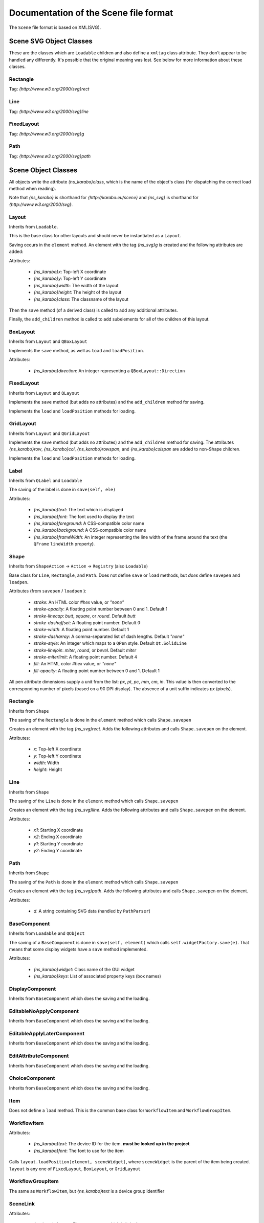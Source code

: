 Documentation of the Scene file format
++++++++++++++++++++++++++++++++++++++

The ``Scene`` file format is based on XML(SVG).


Scene SVG Object Classes
------------------------

These are the classes which are ``Loadable`` children and also define a
``xmltag`` class attribute. They don't appear to be handled any differently.
It's possible that the original meaning was lost. See below for more
information about these classes.

Rectangle
=========

Tag: `{http://www.w3.org/2000/svg}rect`

Line
====

Tag: `{http://www.w3.org/2000/svg}line`

FixedLayout
===========

Tag: `{http://www.w3.org/2000/svg}g`

Path
====

Tag: `{http://www.w3.org/2000/svg}path`


Scene Object Classes
--------------------

All objects write the attribute `{ns_karabo}class`, which is the name of
the object's class (for dispatching the correct load method when reading).

Note that `{ns_karabo}` is shorthand for `{http://karabo.eu/scene}` and
`{ns_svg}` is shorthand for `{http://www.w3.org/2000/svg}`.

Layout
======

Inherits from ``Loadable``.

This is the base class for other layouts and should never be instantiated
as a ``Layout``.

Saving occurs in the ``element`` method. An element with the tag `{ns_svg}g`
is created and the following attributes are added:

Attributes:

 - `{ns_karabo}x`: Top-left X coordinate
 - `{ns_karabo}y`: Top-left Y coordinate
 - `{ns_karabo}width`: The width of the layout
 - `{ns_karabo}height`: The height of the layout
 - `{ns_karabo}class`: The classname of the layout

Then the ``save`` method (of a derived class) is called to add any additional
attributes.

Finally, the ``add_children`` method is called to add subelements for all of
the children of this layout.

BoxLayout
=========

Inherits from ``Layout`` and ``QBoxLayout``

Implements the ``save`` method, as well as ``load`` and ``loadPosition``.

Attributes:

 - `{ns_karabo}direction`: An integer representing a ``QBoxLayout::Direction``

FixedLayout
===========

Inherits from ``Layout`` and ``QLayout``

Implements the ``save`` method (but adds no attributes) and the ``add_children``
method for saving.

Implements the ``load`` and ``loadPosition`` methods for loading.

GridLayout
==========

Inherits from ``Layout`` and ``QGridLayout``

Implements the ``save`` method (but adds no attributes) and the ``add_children``
method for saving. The attributes `{ns_karabo}row`, `{ns_karabo}col`,
`{ns_karabo}rowspan`, and `{ns_karabo}colspan` are added to non-Shape children.

Implements the ``load`` and ``loadPosition`` methods for loading.

Label
=====

Inherits from ``QLabel`` and ``Loadable``

The saving of the label is done in ``save(self, ele)``

Attributes:

 - `{ns_karabo}text`: The text which is displayed
 - `{ns_karabo}font`: The font used to display the text
 - `{ns_karabo}foreground`: A CSS-compatible color name
 - `{ns_karabo}background`: A CSS-compatible color name
 - `{ns_karabo}frameWidth`: An integer representing the line width of the frame
   around the text (the ``QFrame`` ``lineWidth`` property).

Shape
=====

Inherits from ``ShapeAction`` -> ``Action`` -> ``Registry`` (also ``Loadable``)

Base class for ``Line``, ``Rectangle``, and ``Path``. Does not define ``save``
or ``load`` methods, but *does* define ``savepen`` and ``loadpen``.

Attributes (from ``savepen`` / ``loadpen`` ):

 - `stroke`: An HTML color `#hex` value, or `"none"`
 - `stroke-opacity`: A floating point number between 0 and 1. Default 1
 - `stroke-linecap`: `butt`, `square`, or `round`. Default `butt`
 - `stroke-dashoffset`: A floating point number. Default 0
 - `stroke-width`: A floating point number. Default 1
 - `stroke-dasharray`: A comma-separated list of dash lengths. Default `"none"`
 - `stroke-style`: An integer which maps to a ``QPen`` style. Default
   ``Qt.SolidLine``
 - `stroke-linejoin`: `miter`, `round`, or `bevel`. Default `miter`
 - `stroke-miterlimit`: A floating point number. Default 4
 - `fill`: An HTML color `#hex` value, or `"none"`
 - `fill-opacity`: A floating point number between 0 and 1. Default 1

All pen attribute dimensions supply a unit from the list:
`px`, `pt`, `pc`, `mm`, `cm`, `in`. This value is then converted to the
corresponding number of pixels (based on a 90 DPI display). The absence of a
unit suffix indicates `px` (pixels).

Rectangle
=========

Inherits from ``Shape``

The saving of the ``Rectangle`` is done in the ``element`` method which calls
``Shape.savepen``

Creates an element with the tag `{ns_svg}rect`. Adds the following
attributes and calls ``Shape.savepen`` on the element.

Attributes:

 - `x`: Top-left X coordinate
 - `y`: Top-left Y coordinate
 - `width`: Width
 - `height`: Height

Line
====

Inherits from ``Shape``

The saving of the ``Line`` is done in the ``element`` method which calls
``Shape.savepen``

Creates an element with the tag `{ns_svg}line`. Adds the following
attributes and calls ``Shape.savepen`` on the element.

Attributes:

 - `x1`: Starting X coordinate
 - `x2`: Ending X coordinate
 - `y1`: Starting Y coordinate
 - `y2`: Ending Y coordinate

Path
====

Inherits from ``Shape``

The saving of the ``Path`` is done in the ``element`` method which calls
``Shape.savepen``

Creates an element with the tag `{ns_svg}path`. Adds the following
attributes and calls ``Shape.savepen`` on the element.

Attributes:

 - `d`: A string containing SVG data (handled by ``PathParser``)

BaseComponent
=============

Inherits from ``Loadable`` and ``QObject``

The saving of a ``BaseComponent`` is done in ``save(self, element)`` which
calls ``self.widgetFactory.save(e)``. That means that some display widgets have
a ``save`` method implemented.

Attributes:

 - `{ns_karabo}widget`: Class name of the GUI widget
 - `{ns_karabo}keys`: List of associated property keys (box names)

DisplayComponent
================

Inherits from ``BaseComponent`` which does the saving and the loading.

EditableNoApplyComponent
========================

Inherits from ``BaseComponent`` which does the saving and the loading.

EditableApplyLaterComponent
===========================

Inherits from ``BaseComponent`` which does the saving and the loading.

EditAttributeComponent
======================

Inherits from ``BaseComponent`` which does the saving and the loading.

ChoiceComponent
===============

Inherits from ``BaseComponent`` which does the saving and the loading.

Item
====

Does not define a ``load`` method. This is the common base class for
``WorkflowItem`` and ``WorkflowGroupItem``.

WorkflowItem
============

Attributes:

 - `{ns_karabo}text`: The device ID for the item.
   **must be looked up in the project**
 - `{ns_karabo}font`: The font to use for the item

Calls ``layout.loadPosition(element, sceneWidget)``, where ``sceneWidget`` is
the parent of the item being created. ``layout`` is any one of
``FixedLayout``, ``BoxLayout``, or ``GridLayout``

WorkflowGroupItem
=================

The same as ``WorkflowItem``, but `{ns_karabo}text` is a device group identifier

SceneLink
=========

Attributes:

 - `{ns_karabo}target`: The scene name which is linked to.

Calls ``layout.loadPosition(element, sceneWidget)``, where ``sceneWidget`` is
the parent of the item being created.


Widget Object Classes (DisplayWidget, EditableWidget, VacuumWidget)
-------------------------------------------------------------------

These widgets are also saved to ``Scene`` files.

EditableCheckBox
================

Inherits from ``EditableWidget``

Alias: `Toggle Field`

No ``save`` or ``load`` methods.

EditableChoiceElement
=====================

Inherits from ``EditableWidget``

Alias: `Choice Element`

No ``save`` or ``load`` methods.

EditableComboBox
================

Inherits from ``EditableWidget``

Alias: `Selection Field`

No ``save`` or ``load`` methods.

SingleBit
=========

Inherits from ``EditableWidget``

Alias: `Single Bit`

Attributes:

 - `{ns_karabo}bit`: An integer denoting a bit index

EditableLineEdit
================

Inherits from ``EditableWidget``

Alias: `Text Field`

No ``save`` or ``load`` methods.

EditableDirectory
=================

Inherits from ``EditableWidget``

Alias: `Directory`

No ``save`` or ``load`` methods.

EditableFileOut
===============

Inherits from ``EditableWidget``

Alias: `File Out`

Does not define ``save`` or ``load`` methods.

``EditableFileOut`` and ``DisplayFileOut`` should be combined in one class and
which inherits from ``EditableWidget`` and ``DisplayWidget``.

EditableFileIn
==============

Inherits from ``EditableWidget``

Alias: `File In`

No ``save`` or ``load`` methods.

Slider
======

Inherits from ``QwtWidget`` which is an ``EditableWidget``

Alias: `Slider`

Does not define ``save`` or ``load`` methods.

Knob
====

Inherits from ``QwtWidget`` which is an ``EditableWidget``

Alias: `Knob`

Does not define ``save`` or ``load`` methods.

FloatSpinBox
============

Inherits from ``EditableWidget`` and ``DisplayWidget``

Alias: `Spin Box`

Attributes:

 - `{ns_karabo}step`: A floating point number denoting the widget's step size

EditableSpinBox
===============

Inherits from ``EditableWidget`` and ``DisplayWidget``.

Alias: `Integer Spin Box`

Does not define ``save`` or ``load`` methods.

EditableTableElement
====================

Inherits from ``EditableWidget`` and ``DisplayWidget``.

Alias: 'Table Element`

Attributes:

 - `{ns_karabo}columnSchema`: Schema which defines the table

DisplayTableElement
===================

Inherits from ``EditableTableElement``

Alias: `Display Table Element`

The ``save`` or ``load`` methods are inherited from ``EditableTableElement``

Bitfield
========

Inherits from ``EditableWidget`` and ``DisplayWidget``.

Alias: `Bit Field`

Does not define ``save`` or ``load`` methods.

``self.widget`` is the self defined widget ``BitfieldWidget`` implemented in the
same file.

DoubleLineEdit
==============

Inherits from ``NumberLineEdit`` which inherits from ``EditableWidget`` and
``DisplayWidget``.

Alias: `Float Field`

Does not define ``save`` or ``load`` methods.

IntLineEdit
===========

Inherits from ``NumberLineEdit`` which inherits from ``EditableWidget`` and
``DisplayWidget``.

Alias: `Integer Field`

Does not define ``save`` or ``load`` methods.

EditableList
============

Inherits from ``EditableWidget`` and ``DisplayWidget``

Alias: `List`

No ``save`` or ``load`` methods.


EditableListElement
===================

Inherits from ``EditableWidget`` and ``DisplayWidget``

Alias: `List Element Field`

No ``save`` or ``load`` methods.



DisplayLabel
============

Inherits from ``DisplayWidget``

Alias: `Value Field`

Does not define ``save`` or ``load`` methods.

This widget is used for the current value on device.

Evaluator
=========

Inherits from ``DisplayWidget``

Alias: `Evaluate Expression`

Attributes:

 - `{ns_karabo}expression`: The expression which gets evaluated.

DisplayIconset
==============

Inherits from ``DisplayWidget``

Alias: `Iconset`

Attributes:

 - `{ns_karabo}url`: Filename of the iconset
 - `{ns_karabo}filename`: If `{ns_karabo}url` is not set then this attribute is
   used for the URL

DisplayCheckBox
===============

Inherits from ``DisplayWidget``.

Alias: `Toggle Field`

Does not define ``save`` or ``load`` methods.

XYVector
========

Inherits from ``DisplayWidget``

Alias: `"XY-Plot`

Contains a list of subelements with the tag `{ns_karabo}box`. The attributes
for these elements are defined below:

Attributes:

 - `device`: The device ID
 - `path`: property name and ``curve`` data

Same elements and attributes are saved as in ``XYVector``, ``DisplayTrendline``.

Several vectors of the same size are plotted against each other.

DisplayPlot
===========

Inherits from ``DisplayWidget``

Alias: `Plot`

No ``save`` or ``load`` methods.

**Note**: Adjacent to this code is a ``PlotItem`` class which contains a large
number of ``NameError`` opportunities. It looks like it's not used anywhere in
the Karabo GUI code and might be a good candidate for removal.

XYPlot
======

Inherits from ``DisplayWidget``

Alias: `XY-Plot`

Two values are plotted against each other.

Does not define ``save`` or ``load`` methods, which actually should be changed.

DisplayTrendline
================

Inherits from ``DisplayWidget``

Alias: `Trendline`

Contains a list of subelements with the tag `{ns_karabo}box`. The attributes
for these elements are defined below:

Attributes:

 - `device`: The device ID
 - `path`: property name and ``curve`` data

Same elements and attributes are saved as in ``XYVector``, ``DisplayTrendline``.

A vector is plotted.

DisplayLineEdit
===============

Inherits from ``DisplayWidget``

Alias: `Text Field`

Does not define ``save`` or ``load`` methods.

DisplayStateColor
=================

Inherits from ``DisplayWidget``

Alias: `State Color Field`

Attributes:

 - `{ns_karabo}staticText`; The text shown on the widget

Sub Elements: Use the tag `{ns_karabo}sc` and the data is the name of the state

 - `red`: Color component for red
 - `green`: Color component for green
 - `blue`: Color component for blue
 - `alpha`: Color component for alpha channel

Monitor
=======

Inherits from ``DisplayWidget``

Alias: `Monitor`

Attributes:

 - `filename`: A string containing a file path (*can be absent*)
 - `interval`: A floating point number of seconds

DisplayFileOut
==============

Inherits from ``DisplayWidget``

Alias: `File Out`

No ``save`` or ``load`` methods.

DisplayFileIn
=============

Inherits from ``DisplayWidget``

Alias: `File In`

Does not define ``save`` or `` load`` methods.

``EditableFileIn`` and ``DisplayFileIn`` should be combined in one class and
which inherits from ``EditableWidget`` and ``DisplayWidget``.

DisplayAlignedImage
===================

Inherits from ``DisplayWidget``

Alias: `Aligned Image View`

No ``save`` or ``load`` methods.

DisplayImage
============

Inherits from ``DisplayWidget``

Alias: `Image View`

No ``save`` or ``load`` methods.

SelectionIcons
==============

Inherits from ``Icons`` which inherits from ``DisplayWidget``

Alias: `Icons`

Identical to ``DigitIcons``, except that the child element tags are
`{ns_karabo}option` and `image` is the only valid attribute.

TextIcons
=========

Inherits from ``Icons`` which inherits from ``DisplayWidget``

Alias: `Icons`

Identical to ``DigitIcons``, except that the child element tags are
`{ns_karabo}re` and `image` is the only valid attribute.

DigitIcons
==========

Inherits from ``Icons`` which inherits from ``DisplayWidget``

Alias: `Icons`

An element containing a ``DigitIcons`` instance contains zero or more
subelements with the tag `{ns_karabo}value`. The format of those elements
follows:

Data: The ``value`` attribute of the given ``Item`` (a text label??)

Attributes:

 - `equal`: A string containing the value `true` or `false` (*can be absent*)
 - `image`: A URL for an icon (*can be absent*)

DisplayImageElement
===================

Inherits from ``DisplayWidget``

Alias: `Image Element`

No ``save`` or ``load`` methods.

DisplayDirectory
================

Inherits from ``DisplayWidget``

Alias: `Directory`

No ``save`` or ``load`` methods.

DisplayCommand
==============

Inherits from ``DisplayWidget``

Alias: `Command`

An element containing a ``DisplayCommand`` instance contains zero or more
subelements with the tag `{ns_karabo}action`. The format of those elements
follows:

Data: Empty

Attributes:

 - `key`: A string containing a ``Box`` path
 - `image`: A URL for an icon

DisplayChoiceElement
====================

Inherits from ``DisplayWidget``

Alias: `Choice Element`

No ``save`` or ``load`` methods.

DisplayComboBox
===============

Inherits from ``DisplayWidget``

Alias: `Selection Field`

No ``save`` or ``load`` methods.



MembranePumpWidget
==================

Inherits from ``VacuumWidget``

Alias: `Membrane Pump`

Should be removed - use Iconsets for vacuum widgets instead.

RightAngleValveWidget
=====================

Inherits from ``VacuumWidget``

Alias: `Right angle valve`

Should be removed - use Iconsets for vacuum widgets instead.

Hexadecimal
===========

Inherits from ``EditableWidget`` and ``DisplayWidget``.

Alias: `Hexadecimal`

Does not define ``save`` or ``load`` methods.

MotorWidget
===========

Inherits from ``VacuumWidget``

Alias: `Motor`

Should be removed - use Iconsets for vacuum widgets instead.

ValveWidget
===========

Inherits from ``VacuumWidget``

Alias: `Valve`

Should be removed - use Iconsets for vacuum widgets instead.

PressureSwitchWidget
====================

Inherits from ``VacuumWidget``

Alias: `Pressure switch`

Should be removed - use Iconsets for vacuum widgets instead.

TemperatureProbeWidget
======================

Inherits from ``VacuumWidget``

Alias: `Temperature probe`

Should be removed - use Iconsets for vacuum widgets instead.

PressureGaugeWidget
===================

Inherits from ``VacuumWidget``

Alias: `Pressure gauge`

Should be removed - use Iconsets for vacuum widgets instead.

TurboPumpWidget
===============

Inherits from ``VacuumWidget``

Alias: `Turbo pump`

Should be removed - use Iconsets for vacuum widgets instead.

ShutOffValveWidget
==================

Inherits from ``VacuumWidget``

Alias: `Shut off valve`

Should be removed - use Iconsets for vacuum widgets instead.

MaxiGaugeWidget
===============

Inherits from ``VacuumWidget``

Alias: `Maxi gauge`

Should be removed - use Iconsets for vacuum widgets instead.

HydraulicValveWidget
====================

Inherits from ``VacuumWidget``

Alias: `Hydraulic valve`

Should be removed - use Iconsets for vacuum widgets instead.

CryoCoolerWidget
================

Inherits from ``VacuumWidget``

Alias: `Cryo-cooler`

Should be removed - use Iconsets for vacuum widgets instead.